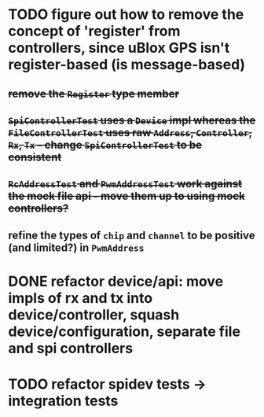 * TODO figure out how to remove the concept of 'register' from controllers, since uBlox GPS isn't register-based (is message-based)
** +remove the =Register= type member+
** +=SpiControllerTest= uses a =Device= impl whereas the =FileControllerTest= uses raw =Address=, =Controller=, =Rx=, =Tx= - change =SpiControllerTest= to be consistent+
** +=RcAddressTest= and =PwmAddressTest= work against the mock file api - move them up to using mock controllers?+
** refine the types of =chip= and =channel= to be positive (and limited?) in =PwmAddress=


* DONE refactor device/api: move impls of rx and tx into device/controller, squash device/configuration, separate file and spi controllers

* TODO refactor spidev tests -> integration tests
